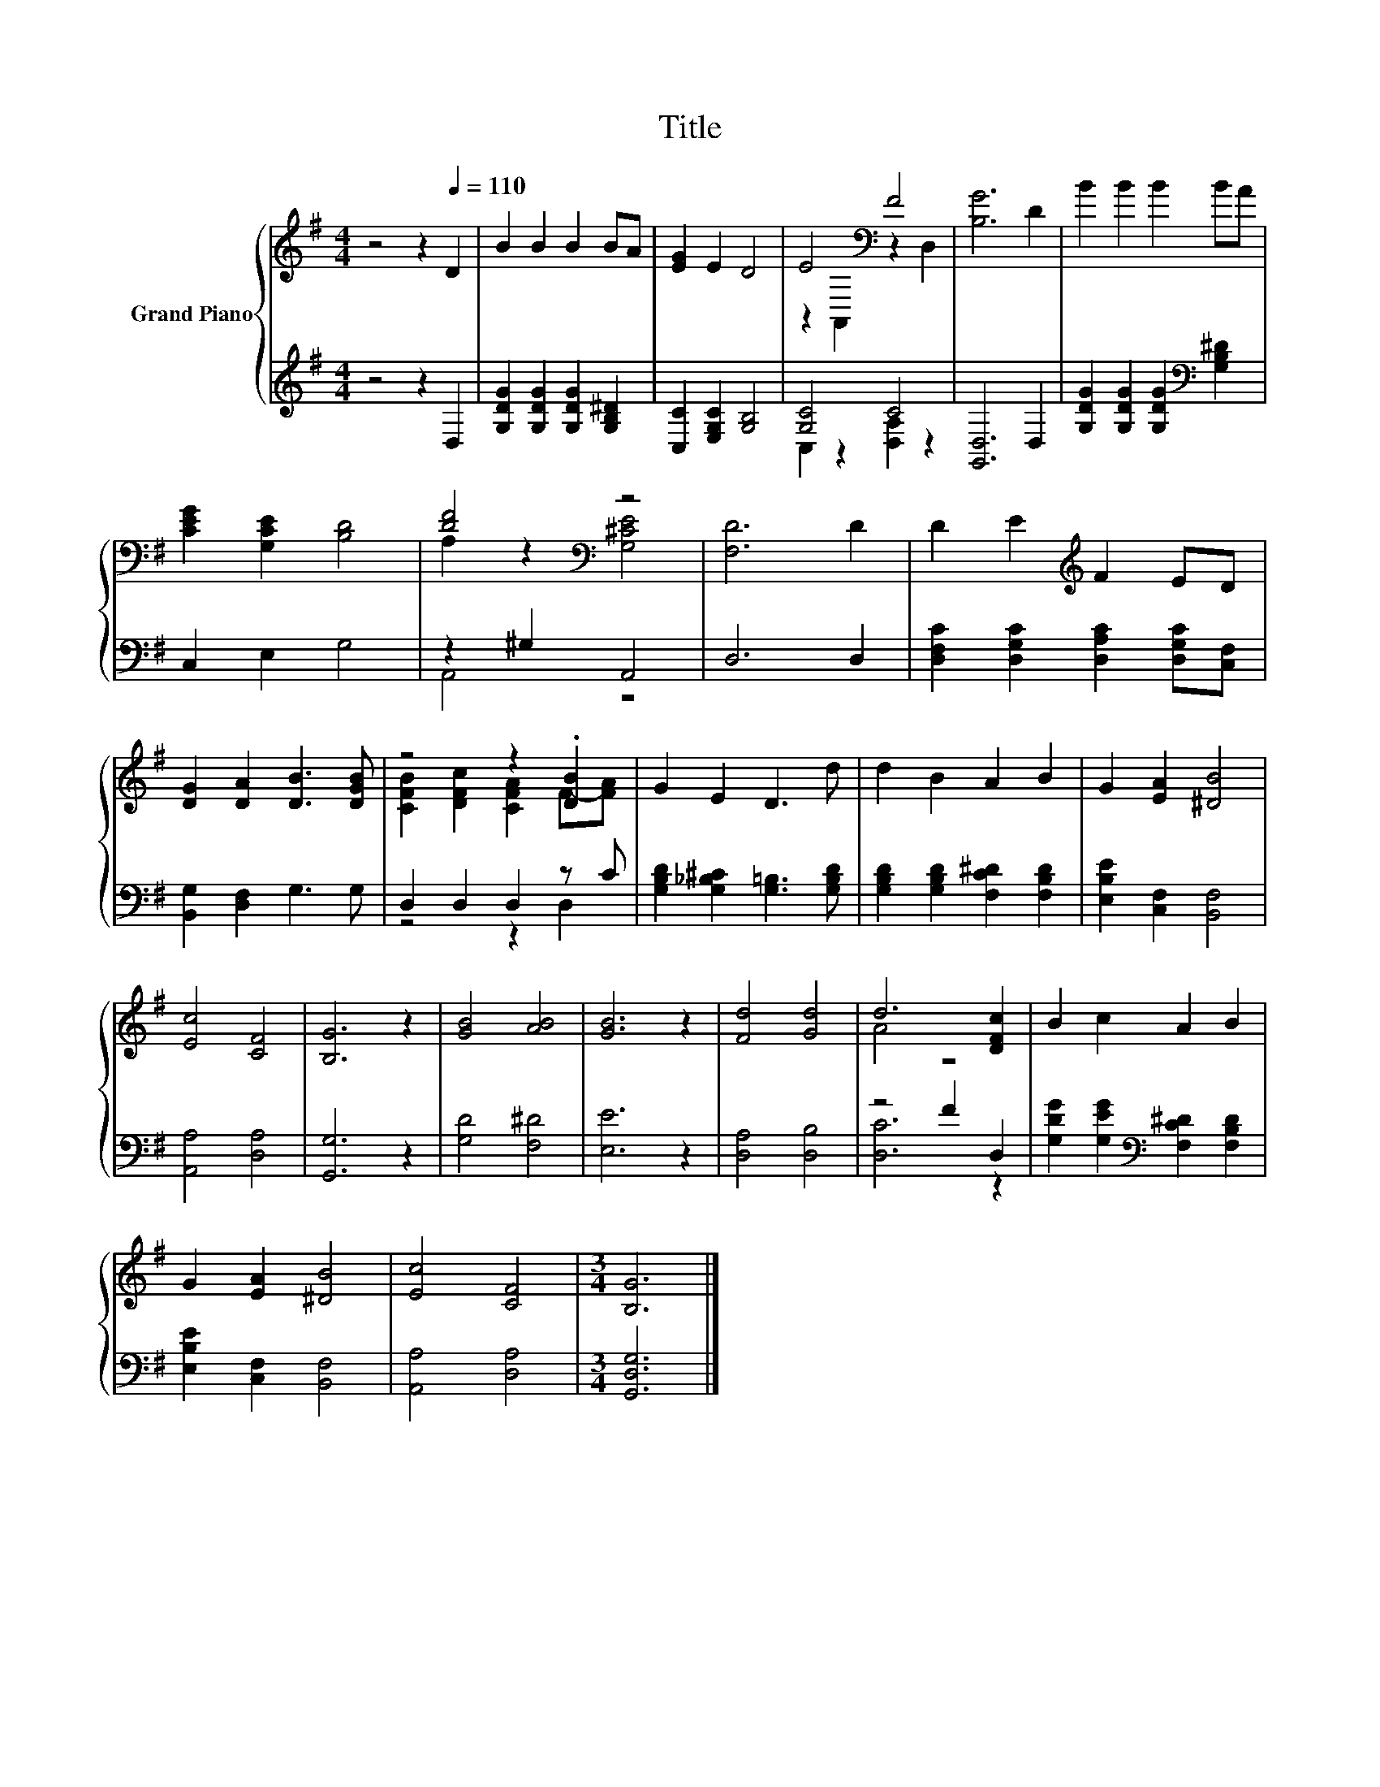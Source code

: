 X:1
T:Title
%%score { ( 1 3 ) | ( 2 4 ) }
L:1/8
M:4/4
K:G
V:1 treble nm="Grand Piano"
V:3 treble 
V:2 treble 
V:4 treble 
V:1
 z4 z2[Q:1/4=110] D2 | B2 B2 B2 BA | [EG]2 E2 D4 | E4[K:bass] F4 | [B,G]6 D2 | B2 B2 B2 BA | %6
 [CEG]2 [G,CE]2 [B,D]4 | [DF]4[K:bass] z4 | [F,D]6 D2 | D2 E2[K:treble] F2 ED | %10
 [DG]2 [DA]2 [DB]3 [DGB] | z4 z2 .[DB]2 | G2 E2 D3 d | d2 B2 A2 B2 | G2 [EA]2 [^DB]4 | %15
 [Ec]4 [CF]4 | [B,G]6 z2 | [GB]4 [AB]4 | [GB]6 z2 | [Fd]4 [Gd]4 | d6 [DFc]2 | B2 c2 A2 B2 | %22
 G2 [EA]2 [^DB]4 | [Ec]4 [CF]4 |[M:3/4] [B,G]6 |] %25
V:2
 z4 z2 D,2 | [G,DG]2 [G,DG]2 [G,DG]2 [G,B,^D]2 | [C,C]2 [E,G,C]2 [G,B,]4 | [G,C]4 C4 | %4
 [G,,D,]6 D,2 | [G,DG]2 [G,DG]2 [G,DG]2[K:bass] [G,B,^D]2 | C,2 E,2 G,4 | z2 ^G,2 A,,4 | D,6 D,2 | %9
 [D,F,C]2 [D,G,C]2 [D,A,C]2 [D,G,C][C,F,] | [B,,G,]2 [D,F,]2 G,3 G, | D,2 D,2 D,2 z C | %12
 [G,B,D]2 [G,_B,^C]2 [G,=B,]3 [G,B,D] | [G,B,D]2 [G,B,D]2 [F,C^D]2 [F,B,D]2 | %14
 [E,B,E]2 [C,F,]2 [B,,F,]4 | [A,,A,]4 [D,A,]4 | [G,,G,]6 z2 | [G,D]4 [F,^D]4 | [E,E]6 z2 | %19
 [D,A,]4 [D,B,]4 | z4 F2 D,2 | [G,DG]2 [G,EG]2[K:bass] [F,C^D]2 [F,B,D]2 | %22
 [E,B,E]2 [C,F,]2 [B,,F,]4 | [A,,A,]4 [D,A,]4 |[M:3/4] [G,,D,G,]6 |] %25
V:3
 x8 | x8 | x8 | z2[K:bass] A,,2 z2 D,2 | x8 | x8 | x8 | A,2 z2[K:bass] [G,^CE]4 | x8 | %9
 x4[K:treble] x4 | x8 | [CFB]2 [DFc]2 [CFA]2 F-[FA] | x8 | x8 | x8 | x8 | x8 | x8 | x8 | x8 | %20
 A4 z4 | x8 | x8 | x8 |[M:3/4] x6 |] %25
V:4
 x8 | x8 | x8 | C,2 z2 [D,A,]2 z2 | x8 | x6[K:bass] x2 | x8 | A,,4 z4 | x8 | x8 | x8 | z4 z2 D,2 | %12
 x8 | x8 | x8 | x8 | x8 | x8 | x8 | x8 | [D,C]6 z2 | x4[K:bass] x4 | x8 | x8 |[M:3/4] x6 |] %25

